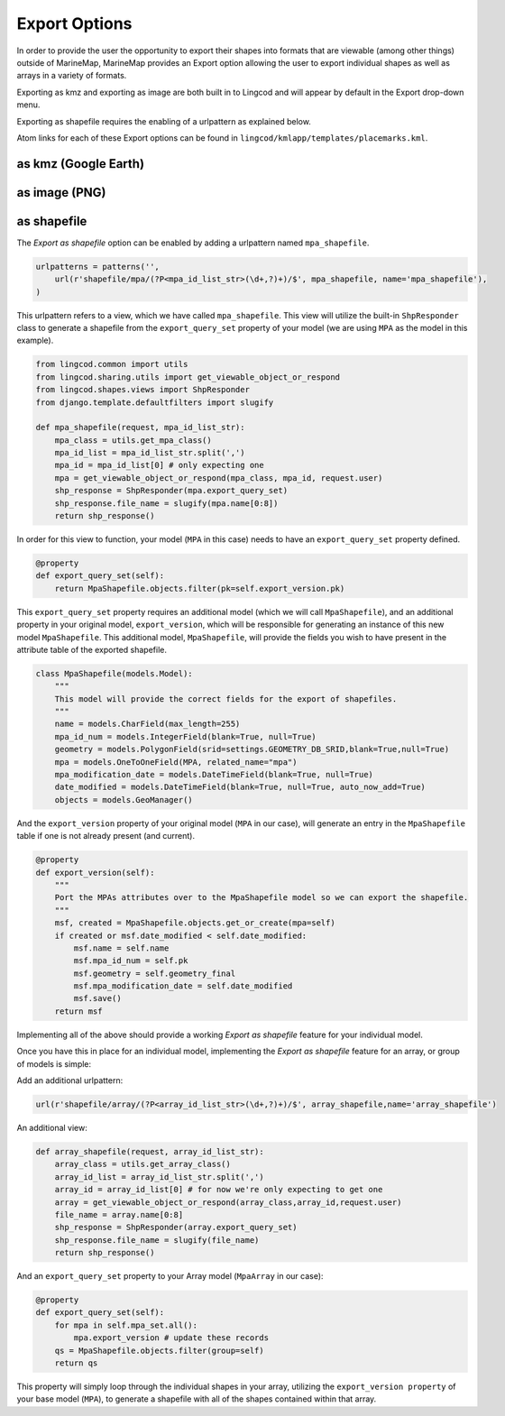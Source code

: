 .. _export:

Export Options
==============
In order to provide the user the opportunity to export their shapes into formats 
that are viewable (among other things) outside of MarineMap, 
MarineMap provides an Export option allowing the user to export individual 
shapes as well as arrays in a variety of formats.

Exporting as kmz and exporting as image are both built in to Lingcod and will 
appear by default in the Export drop-down menu.  

Exporting as shapefile requires the enabling of a urlpattern as explained below.

Atom links for each of these Export options can be found in ``lingcod/kmlapp/templates/placemarks.kml``.

as kmz (Google Earth)
---------------------

as image (PNG)
--------------

as shapefile
------------
The `Export as shapefile` option can be enabled by adding a urlpattern named ``mpa_shapefile``.

.. code-block:: python

    urlpatterns = patterns('',
        url(r'shapefile/mpa/(?P<mpa_id_list_str>(\d+,?)+)/$', mpa_shapefile, name='mpa_shapefile'),
    )

This urlpattern refers to a view, which we have called ``mpa_shapefile``.  This view will utilize the built-in ``ShpResponder`` 
class to generate a shapefile from the ``export_query_set`` property of your model (we are using ``MPA`` as 
the model in this example).  

.. code-block:: python

    from lingcod.common import utils
    from lingcod.sharing.utils import get_viewable_object_or_respond
    from lingcod.shapes.views import ShpResponder
    from django.template.defaultfilters import slugify

    def mpa_shapefile(request, mpa_id_list_str):
        mpa_class = utils.get_mpa_class()
        mpa_id_list = mpa_id_list_str.split(',')
        mpa_id = mpa_id_list[0] # only expecting one 
        mpa = get_viewable_object_or_respond(mpa_class, mpa_id, request.user)
        shp_response = ShpResponder(mpa.export_query_set)
        shp_response.file_name = slugify(mpa.name[0:8])
        return shp_response()

In order for this view to function, your model (``MPA`` in this case) needs to have an ``export_query_set`` property defined.

.. code-block:: python

    @property
    def export_query_set(self):
        return MpaShapefile.objects.filter(pk=self.export_version.pk)
    
This ``export_query_set`` property requires an additional model (which we will call ``MpaShapefile``),
and an additional property in your original model, ``export_version``, which will be responsible for
generating an instance of this new model ``MpaShapefile``.
This additional model, ``MpaShapefile``, will provide the fields you wish to have present in the attribute table of 
the exported shapefile.  

.. code-block:: python

    class MpaShapefile(models.Model):
        """
        This model will provide the correct fields for the export of shapefiles.
        """
        name = models.CharField(max_length=255)
        mpa_id_num = models.IntegerField(blank=True, null=True)
        geometry = models.PolygonField(srid=settings.GEOMETRY_DB_SRID,blank=True,null=True)
        mpa = models.OneToOneField(MPA, related_name="mpa")
        mpa_modification_date = models.DateTimeField(blank=True, null=True)
        date_modified = models.DateTimeField(blank=True, null=True, auto_now_add=True)
        objects = models.GeoManager()

And the ``export_version`` property of your original model (``MPA`` in our case), will generate an entry in 
the ``MpaShapefile`` table if one is not already present (and current).  

.. code-block:: python

    @property
    def export_version(self):
        """
        Port the MPAs attributes over to the MpaShapefile model so we can export the shapefile.
        """
        msf, created = MpaShapefile.objects.get_or_create(mpa=self)
        if created or msf.date_modified < self.date_modified:
            msf.name = self.name
            msf.mpa_id_num = self.pk
            msf.geometry = self.geometry_final
            msf.mpa_modification_date = self.date_modified
            msf.save()
        return msf

Implementing all of the above should provide a working `Export as shapefile` feature for your individual model.

Once you have this in place for an individual model, implementing the `Export as shapefile` feature for an array,
or group of models is simple:

Add an additional urlpattern:

.. code-block:: python

    url(r'shapefile/array/(?P<array_id_list_str>(\d+,?)+)/$', array_shapefile,name='array_shapefile')
    
An additional view:    
    
.. code-block:: python

    def array_shapefile(request, array_id_list_str):
        array_class = utils.get_array_class()
        array_id_list = array_id_list_str.split(',')
        array_id = array_id_list[0] # for now we're only expecting to get one
        array = get_viewable_object_or_respond(array_class,array_id,request.user)
        file_name = array.name[0:8]
        shp_response = ShpResponder(array.export_query_set)
        shp_response.file_name = slugify(file_name)
        return shp_response()

And an ``export_query_set`` property to your Array model (``MpaArray`` in our case):

.. code-block:: python

    @property
    def export_query_set(self):
        for mpa in self.mpa_set.all():
            mpa.export_version # update these records
        qs = MpaShapefile.objects.filter(group=self)
        return qs

This property will simply loop through the individual shapes in your array, utilizing the ``export_version property`` 
of your base model (``MPA``), to generate a shapefile with all of the shapes contained within that array.
